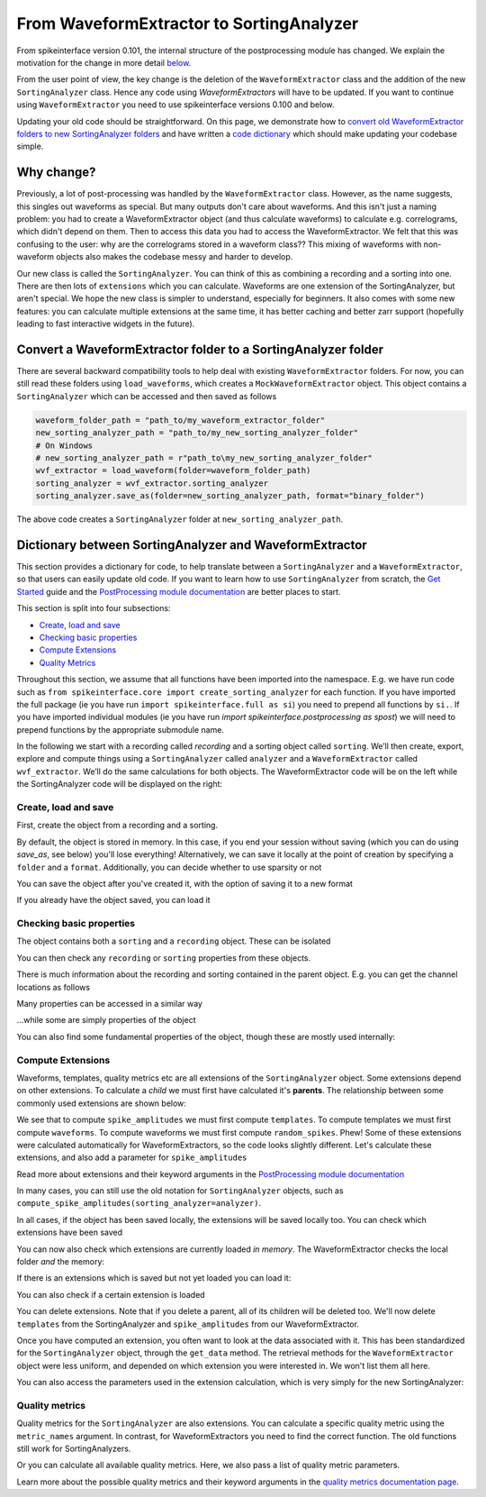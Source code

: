 =========================================
From WaveformExtractor to SortingAnalyzer
=========================================

From spikeinterface version 0.101, the internal structure of the postprocessing module has
changed. We explain the motivation for the change in more detail `below <#why-change>`_.

From the user point of view, the key change is the deletion of the ``WaveformExtractor`` class and the addition of
the new ``SortingAnalyzer`` class. Hence any code using `WaveformExtractors` will have to be updated.
If you want to continue using ``WaveformExtractor`` you need to use spikeinterface versions 0.100 and
below.

Updating your old code should be straightforward. On this page, we demonstrate how to `convert old WaveformExtractor folders
to new SortingAnalyzer folders <#convert-a-waveformextractor-folder-to-a-sortinganalyzer-folder>`_ and have written a
`code dictionary <#dictionary-between-sortinganalyzer-and-waveformextractor>`_ which should make updating your codebase simple.

Why change?
^^^^^^^^^^^

Previously, a lot of post-processing was handled by the ``WaveformExtractor`` class. However, as the name suggests, this singles out waveforms as special. But many outputs don't care about waveforms. And this isn't just a naming problem: you had to create a WaveformExtractor object (and thus calculate waveforms) to calculate e.g. correlograms, which didn't depend on them. Then to access this data you had to access the WaveformExtractor. We felt that this was confusing to the user: why are the correlograms stored in a waveform class?? This mixing of waveforms with non-waveform objects also makes the codebase messy and harder to develop.

Our new class is called the ``SortingAnalyzer``. You can think of this as combining a recording and a sorting into one. There are then lots of ``extensions`` which you can calculate. Waveforms are one extension of the SortingAnalyzer, but aren't special. We hope the new class is simpler to understand, especially for beginners. It also comes with some new features: you can calculate multiple extensions at the same time, it has better caching and better zarr support (hopefully leading to fast interactive widgets in the future).

Convert a WaveformExtractor folder to a SortingAnalyzer folder
^^^^^^^^^^^^^^^^^^^^^^^^^^^^^^^^^^^^^^^^^^^^^^^^^^^^^^^^^^^^^^

There are several backward compatibility tools to help deal with existing ``WaveformExtractor`` folders.
For now, you can still read these folders using ``load_waveforms``, which creates a ``MockWaveformExtractor`` object.
This object contains a ``SortingAnalyzer`` which can be accessed and then saved as follows

.. code-block:: python

    waveform_folder_path = "path_to/my_waveform_extractor_folder"
    new_sorting_analyzer_path = "path_to/my_new_sorting_analyzer_folder"
    # On Windows
    # new_sorting_analyzer_path = r"path_to\my_new_sorting_analyzer_folder"
    wvf_extractor = load_waveform(folder=waveform_folder_path)
    sorting_analyzer = wvf_extractor.sorting_analyzer
    sorting_analyzer.save_as(folder=new_sorting_analyzer_path, format="binary_folder")


The above code creates a ``SortingAnalyzer`` folder at ``new_sorting_analyzer_path``.

Dictionary between SortingAnalyzer and WaveformExtractor
^^^^^^^^^^^^^^^^^^^^^^^^^^^^^^^^^^^^^^^^^^^^^^^^^^^^^^^^

This section provides a dictionary for code, to help translate between a ``SortingAnalyzer``
and a ``WaveformExtractor``, so that users can easily update old code. If you want to learn
how to use ``SortingAnalyzer`` from scratch, the
`Get Started <https://spikeinterface.readthedocs.io/en/latest/how_to/get_started.html>`_ guide
and the `PostProcessing module documentation <https://spikeinterface.readthedocs.io/en/latest/modules/postprocessing.html>`_
are better places to start.

This section is split into four subsections:

* `Create, load and save <#id2>`_
* `Checking basic properties <#id3>`_
* `Compute Extensions <#id4>`_
* `Quality Metrics <#id5>`_

Throughout this section, we assume that all functions have been imported into the namespace.
E.g. we have run code such as ``from spikeinterface.core import create_sorting_analyzer`` for each function. If you have imported
the full package (ie you have run ``import spikeinterface.full as si``) you need to prepend all
functions by ``si.``. If you have imported individual modules (ie you have run `import spikeinterface.postprocessing as spost`)
we will need to prepend functions by the appropriate submodule name.


In the following we start with a recording called `recording` and a sorting
object called ``sorting``. We’ll then create, export, explore and compute things using a
``SortingAnalyzer`` called ``analyzer`` and a ``WaveformExtractor`` called ``wvf_extractor``.
We’ll do the same calculations for both objects. The WaveformExtractor code will be on
the left while the SortingAnalyzer code will be displayed on the right:

.. grid:: 2

    .. grid-item:: 
        
        **WaveformExtractor**

    .. grid-item::
        
        **SortingAnalyzer**

Create, load and save
+++++++++++++++++++++

First, create the object from a recording and a sorting.

.. grid:: 2

    .. grid-item::

        .. code-block:: python

            wvf_extractor = extract_waveforms(
                sorting=sorting, 
                recording=recording
            )

    .. grid-item::

        .. code-block:: python

            analyzer = create_sorting_analyzer(
                sorting=sorting,
                recording=recording
            )

By default, the object is stored in memory. In this case, if you end your session without saving (which you can do using `save_as`, see below) you'll lose everything!
Alternatively, we can save it locally at the point of creation by specifying a ``folder`` and a ``format``. Additionally, you can decide whether to use sparsity or not

.. grid:: 2

    .. grid-item::

        .. code-block:: python

            wvf_extractor = extract_waveforms(
                sorting=sorting, 
                recording=recording,
                mode="folder",
                folder="my_waveform_extractor",
                sparse=True
            )

    .. grid-item::

        .. code-block:: python

            analyzer = create_sorting_analyzer(
                sorting=sorting,
                recording=recording,
                folder="my_sorting_analyzer",
                format="binary_folder",
                sparse=True
            )

You can save the object after you've created it, with the option
of saving it to a new format

.. grid:: 2

    .. grid-item::

        .. code-block:: python

            wvf_extractor.save(
                format="zarr", 
                folder="/path/to_my/result.zarr"
            )

    .. grid-item::

        .. code-block:: python

            analyzer.save_as(
                format="zarr",
                folder="/path/to_my/result.zarr"
            )




If you already have the object saved, you can load it

.. grid:: 2

    .. grid-item::

        .. code-block:: python

            wvf_extractor = load_waveforms(
                folder="my_waveform_extractor"
            )

    .. grid-item::

        .. code-block:: python

            analyzer = load_sorting_analyzer(
                folder="my_sorting_analyzer"
            )

Checking basic properties
+++++++++++++++++++++++++

The object contains both a ``sorting`` and a ``recording`` object. These
can be isolated


.. grid:: 2

    .. grid-item::

        .. code-block:: python

            the_recording = wvf_extractor.recording
            the_sorting = wvf_extractor.sorting

    .. grid-item::

        .. code-block:: python

            the_recording = analyzer.recording
            the_sorting = analyzer.sorting




You can then check any ``recording`` or ``sorting`` properties from these objects.

There is much information about the recording and sorting contained in the parent object. E.g. you can get
the channel locations as follows

.. grid:: 2

    .. grid-item::

        .. code-block:: python

            channel_locations =
                wvf_extractor.get_channel_locations()

    .. grid-item::

        .. code-block:: python

            channel_locations =
                analyzer.get_channel_locations()




Many properties can be accessed in a similar way

.. grid:: 2

    .. grid-item::

        .. code-block:: python

            wvf_extractor.get_num_channels()
            wvf_extractor.get_num_samples()
            wvf_extractor.get_num_segments()
            wvf_extractor.get_probe()
            wvf_extractor.get_probegroup()
            wvf_extractor.get_total_duration()
            wvf_extractor.get_total_samples()

    .. grid-item::

        .. code-block:: python

            analyzer.get_num_channels()
            analyzer.get_num_samples()
            analyzer.get_num_segments()
            analyzer.get_probe()
            analyzer.get_probegroup()
            analyzer.get_total_duration()
            analyzer.get_total_samples()

...while some are simply properties of the object

.. grid:: 2

    .. grid-item::

        .. code-block:: python

            wvf_extractor.channel_ids
            wvf_extractor.unit_ids
            wvf_extractor.sampling_frequency

    .. grid-item::

        .. code-block:: python

            analyzer.channel_ids
            analyzer.unit_ids
            analyzer.sampling_frequency




You can also find some fundamental properties of the object,
though these are mostly used internally:

.. grid:: 2

    .. grid-item::

        .. code-block:: python

            wvf_extractor.folder
            wvf_extractor.format
            wvf_extractor.is_read_only()
            wvf_extractor.dtype
            wvf_extractor.is_sparse()

    .. grid-item::

        .. code-block:: python

            analyzer.folder
            analyzer.format
            analyzer.is_read_only()
            analyzer.get_dtype()
            analyzer.is_sparse()

Compute Extensions
++++++++++++++++++

Waveforms, templates, quality metrics etc are all extensions of the ``SortingAnalyzer`` object.
Some extensions depend on other extensions. To calculate a *child* we must first have calculated it's 
**parents**. The relationship between some commonly used extensions are shown below:

.. image:: waveform_extractor_to_sorting_analyzer_files/child_parent_plot.svg
    :alt: Child parent relationships

We see that to compute ``spike_amplitudes`` we must first compute ``templates``. To compute templates
we must first compute ``waveforms``. To compute waveforms we must first compute ``random_spikes``. Phew!
Some of these extensions were calculated automatically for WaveformExtractors, so the code
looks slightly different. Let's calculate these extensions, and also add a parameter for ``spike_amplitudes``

.. grid:: 2

    .. grid-item::

        .. code-block:: python

            wvf_extractor.precompute_templates(
                modes=("average",)
            )
            compute_spike_amplitudes(
                waveform_extractor=wvf_extractor,
                peak_sign="pos"
            )

    .. grid-item::

        .. code-block:: python

            analyzer.compute("random_spikes")
            analyzer.compute("waveforms")
            analyzer.compute("templates")
            analyzer.compute(
                "spike_amplitudes",
                peak_sign="pos"
            )

Read more about extensions and their keyword arguments in the
`PostProcessing module documentation <https://spikeinterface.readthedocs.io/en/latest/modules/postprocessing.html>`_

In many cases, you can still use the old notation for ``SortingAnalyzer`` objects,
such as ``compute_spike_amplitudes(sorting_analyzer=analyzer)``.

In all cases, if the object has been saved locally, the extensions will be saved
locally too. You can check which extensions have been saved

.. grid:: 2

    .. grid-item::

        .. code-block:: python

            wvf_extractor.get_available_extension_names()

    .. grid-item::

        .. code-block:: python

            analyzer.get_saved_extension_names()

You can now also check which extensions are currently loaded *in memory*. The WaveformExtractor
checks the local folder *and* the memory:

.. grid:: 2

    .. grid-item::

        .. code-block:: python

            wvf_extractor.get_available_extension_names()

    .. grid-item::

        .. code-block:: python

            analyzer.get_loaded_extension_names()

If there is an extensions which is saved but not yet loaded you can load it:

.. grid:: 2

    .. grid-item::

        .. code-block:: python

            wvf_extractor.load_extension(
                extension_name="spike_amplitudes"
            )

    .. grid-item::

        .. code-block:: python

            analyzer.load_extension(
                extension_name="spike_amplitudes"
            )

You can also check if a certain extension is loaded

.. grid:: 2

    .. grid-item::

        .. code-block:: python

            wvf_extractor.has_extension(
                extension_name="spike_amplitudes"
            )


    .. grid-item::

        .. code-block:: python

            analyzer.has_extension(
                extension_name="spike_amplitudes"
            )

You can delete extensions. Note that if you delete a parent, all of its children
will be deleted too. We'll now delete ``templates`` from the SortingAnalyzer and ``spike_amplitudes`` from our WaveformExtractor.

.. grid:: 2

    .. grid-item::

          .. code-block:: python

            wvf_extractor.delete_extension(
                extension_name="spike_amplitudes"
            )

    .. grid-item::

        .. code-block:: python

            # This also deletes any parents
            # such as spike_amplitudes
            analyzer.delete_extension(
                extension_name="templates"
            )

Once you have computed an extension, you often want to look at the data associated with it.
This has been standardized for the ``SortingAnalyzer`` object, through the ``get_data`` method.
The retrieval methods for the ``WaveformExtractor`` object were less uniform, and depended
on which extension you were interested in. We won't list them all here.

.. grid:: 2

    .. grid-item::

          .. code-block:: python

            wv_data = wvf_extractor.get_waveforms(
                unit_id=0
            )

            ul_data = compute_unit_locations(
                waveform_extractor=wvf_extractor
            )

    .. grid-item::

        .. code-block:: python

            wv = analyzer.get_extension(
                extension_name="waveforms"
            )
            wv_data = wv.get_data()
            ul = analyzer.get_extension(
                extension_name="unit_locations"
            )
            ul_data = nl.get_data()

You can also access the parameters used in the extension calculation, which is very simply for the new SortingAnalyzer:

.. grid:: 2

    .. grid-item::

        .. code-block:: python

            ul_ex = wvf_extractor.load_extension(
                extension_name="unit_locations"
            )
            ul_parms = ul_ex.load_params_from_folder(
                folder="my_waveform_extractor"
            )

    .. grid-item::

        .. code-block:: python

            ul_parms = ul.params

Quality metrics
+++++++++++++++

Quality metrics for the ``SortingAnalyzer`` are also extensions. You can calculate a specific
quality metric using the ``metric_names`` argument. In contrast, for WaveformExtractors  you
need to find the correct function. The old functions still work for SortingAnalyzers.

.. grid:: 2

    .. grid-item::

        .. code-block:: python

            amp_cut_data = compute_amplitude_cutoffs(
                waveform_extractor=wvf_extractor
            )
            #or: compute_amplitude_cutoffs(
            #        wvf_extractor
            #    )

    .. grid-item::

        .. code-block:: python

            amp_cutoff = analyzer.compute(
                "quality_metrics",
                metric_names=["amplitude_cutoff"]
            )
            amp_cut_data = amp_cutoff.get_data()
            #or: compute_amplitude_cutoff(analyzer)

Or you can calculate all available quality metrics. Here, we also pass a
list of quality metric parameters.

.. grid:: 2

    .. grid-item::

        .. code-block:: python

            dqm_params = get_default_qm_params()
            amp_cut_data = compute_quality_metrics(
                waveform_extractor=wvf_extractor,
                qm_params=dqm_params
            )

    .. grid-item::

        .. code-block:: python

            dqm_params = get_default_qm_params()
            amp_cutoff = analyzer.compute(
                "quality_metrics",
                qm_params=dqm_params
            )
            #alt: compute_quality_metrics(analyzer)

Learn more about the possible quality metrics and their keyword arguments in the
`quality metrics documentation page <https://spikeinterface.readthedocs.io/en/latest/modules/qualitymetrics.html>`_.
